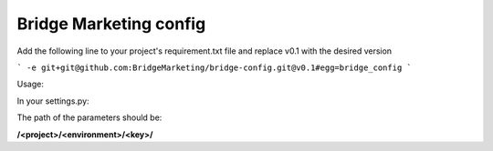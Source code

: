 Bridge Marketing config
=======================

Add the following line to your project's requirement.txt file and replace v0.1
with the desired version

```
-e git+git@github.com:BridgeMarketing/bridge-config.git@v0.1#egg=bridge_config
```

Usage:

In your settings.py:

.. code-block::
    from bridgeconfig import bridgeconfig

    BC = bridgeconfig.BridgeConfig(project="<project_name>", environment="<environment>")

    DEBUG = BC.get_parameter(path="debug", type="boolean")
    DB_USER = BC.get_parameter('db_user', 'string')
    DB_PASSWORD =  BC.get_parameter(path='db_password', type='string', 
                                decrypt=True)
    JAJA_CONFIG = {"as": "b", "cd": "dd"}

    print DEBUG, DB_USER, DB_PASSWORD, JAJA_CONFIG

The path of the parameters should be:

**/<project>/<environment>/<key>/**
